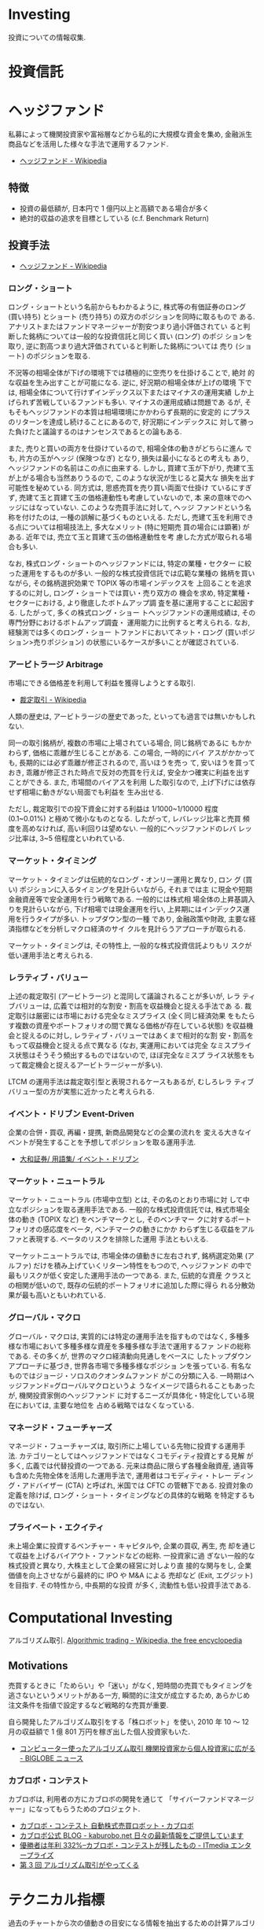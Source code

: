 * Investing
  投資についての情報収集.

* 投資信託
* ヘッジファンド
  私募によって機関投資家や富裕層などから私的に大規模な資金を集め, 
  金融派生商品などを活用した様々な手法で運用するファンド.

 - [[http://ja.wikipedia.org/wiki/%E3%83%98%E3%83%83%E3%82%B8%E3%83%95%E3%82%A1%E3%83%B3%E3%83%89][ヘッジファンド - Wikipedia]]

** 特徴
 - 投資の最低額が, 日本円で 1 億円以上と高額である場合が多く
 - 絶対的収益の追求を目標としている (c.f. Benchmark Return)

** 投資手法
   
   - [[http://ja.wikipedia.org/wiki/%E3%83%98%E3%83%83%E3%82%B8%E3%83%95%E3%82%A1%E3%83%B3%E3%83%89][ヘッジファンド - Wikipedia]]

*** ロング・ショート
    ロング・ショートという名前からもわかるように, 株式等の有価証券のロング
    (買い持ち) とショート (売り持ち) の双方のポジションを同時に取るもので
    ある. アナリストまたはファンドマネージャーが割安つまり過小評価されてい
    ると判断した銘柄については一般的な投資信託と同じく買い (ロング) のポジ
    ションを取り, 逆に割高つまり過大評価されていると判断した銘柄については
    売り (ショート) のポジションを取る.

    不況等の相場全体が下げの環境下では積極的に空売りを仕掛けることで, 絶対
    的な収益を生み出すことが可能になる. 逆に, 好況期の相場全体が上げの環境
    下では, 相場全体について行けずインデックス以下またはマイナスの運用実績
    しか上げられず苦戦しているファンドも多い. マイナスの運用成績は問題であ
    るが, そもそもヘッジファンドの本質は相場環境にかかわらず長期的に安定的
    にプラスのリターンを達成し続けることにあるので, 好況期にインデックスに
    対して勝った負けたと議論するのはナンセンスであるとの論もある.

    また, 売りと買いの両方を仕掛けているので, 相場全体の動きがどちらに進ん
    でも, 片方の玉がヘッジ (保険つなぎ) となり, 損失は最小になるとの考えも
    あり, ヘッジファンドの名前はこの点に由来する. しかし, 買建て玉が下がり,
    売建て玉が上がる場合も当然ありうるので, このような状況が生じると莫大な
    損失を出す可能性を秘めている. 同方式は, 思惑売買を売り買い両面で仕掛け
    ているにすぎず, 売建て玉と買建て玉の価格連動性も考慮していないので, 本
    来の意味でのヘッジにはなっていない. このような売買手法に対して, ヘッジ
    ファンドという名称を付けたのは, 一種の誤解に基づくものといえる. ただし,
    売建て玉を利用できる点については相場技法上, 多大なメリット (特に短期売
    買の場合には顕著) がある. 近年では, 売立て玉と買建て玉の価格連動性を考
    慮した方式が取られる場合も多い.

    なお, 株式ロング・ショートのヘッジファンドには, 特定の業種・セクター
    に絞った運用をするものが多い. 一般的な株式投資信託では広範な業種の
    銘柄を買いながら, その銘柄選択効果で TOPIX 等の市場インデックスを
    上回ることを追求するのに対し, ロング・ショートでは買い・売り双方の
    機会を求め, 特定業種・セクターにおける, より徹底したボトムアップ調
    査を基に運用することに起因する. したがって, 多くの株式ロング・ショー
    トヘッジファンドの運用成績は, その専門分野におけるボトムアップ調査・
    運用能力に比例すると考えられる. なお, 経験測では多くのロング・ショー
    トファンドにおいてネット・ロング (買いポジション>売りポジション)
    の状態にいるケースが多いことが確認されている.

*** アービトラージ Arbitrage
   市場にできる価格差を利用して利益を獲得しようとする取引.
   
   - [[http://ja.wikipedia.org/wiki/%E8%A3%81%E5%AE%9A%E5%8F%96%E5%BC%95][裁定取引 - Wikipedia]]

   人類の歴史は, アービトラージの歴史であった, といっても過言では無いかもしれない.

   同一の取引銘柄が, 複数の市場に上場されている場合, 同じ銘柄であるに
   もかかわらず, 価格に乖離が生じることがある. この場合, 一時的にバイ
   アスがかかっても, 長期的には必ず乖離が修正されるので, 高いほうを売っ
   て, 安いほうを買っておき, 乖離が修正された時点で反対の売買を行えば,
   安全かつ確実に利益を出すことができる. また, 市場間のバイアスを利用
   した取引なので, 上げ下げには依存せず相場に動きがない局面でも利益を
   生み出せる.

   ただし, 裁定取引での投下資金に対する利益は 1/1000~1/10000 程度
   (0.1~0.01%) と極めて微小なものとなる. したがって, レバレッジ比率と売買
   頻度を高めなければ, 高い利回りは望めない. 一般的にヘッジファンドのレバ
   レッジ比率は, 3~5 倍程度といわれている.

*** マーケット・タイミング
    マーケット・タイミングは伝統的なロング・オンリー運用と異なり, ロン
    グ (買い) ポジションに入るタイミングを見計らいながら, それまでは主
    に現金や短期金融資産等で安全運用を行う戦略である. 一般的には株式相
    場全体の上昇基調入りを見計らいながら, 下げ相場では現金運用を行い,
    上昇期にはインデックス運用を行うタイプが多い. トップダウン型の一種
    であり, 金融政策や財政, 主要な経済指標などを分析しマクロ経済のサイ
    クルを見計らうアプローチが取られる.

    マーケット・タイミングは, その特性上, 一般的な株式投資信託よりもリ
    スクが低い運用手法と考えられる.

*** レラティブ・バリュー
    上述の裁定取引 (アービトラージ) と混同して議論されることが多いが, レラ
    ティブバリューは, 広義では相対的な割安・割高を収益機会と捉える手法であ
    る. 裁定取引は厳密には市場における完全なミスプライス (全く同じ経済効果
    をもたらす複数の資産やポートフォリオの間で異なる価格が存在している状態)
    を収益機会と捉えるのに対し, レラティブ・バリューではあくまで相対的な割
    安・割高をもって収益機会と捉える点で異なる (なお, 実運用においては完全
    なミスプライス状態はそうそう頻出するものではないので, ほぼ完全なミスプ
    ライス状態をもって裁定機会と捉えるアービトラージャーが多い).

    LTCM の運用手法は裁定取引型と表現されるケースもあるが, むしろレラ
    ティブバリュー型の方が実態に近かったと考えられる.

*** イベント・ドリブン Event-Driven
    企業の合併・買収, 再編・提携, 新商品開発などの企業の流れを
    変える大きなイベントが発生することを予想してポジションを取る運用手法.

    - [[http://www.daiwa.jp/glossary/jpn/00808.html][大和証券/ 用語集/ イベント・ドリブン]]

*** マーケット・ニュートラル
    マーケット・ニュートラル (市場中立型) とは, その名のとおり市場に対
    して中立なポジションを取る運用手法である. 一般的な株式投資信託では,
    株式市場全体の動き (TOPIX など) をベンチマークとし, そのベンチマー
    クに対するポートフォリオの感応度をベータ, ベンチマークの動きにかか
    わらず生じる収益をアルファと表現する. ベータのリスクを排除した運用
    手法ともいえる.

    マーケットニュートラルでは, 市場全体の値動きに左右されず, 銘柄選定効果
    (アルファ) だけを積み上げていくリターン特性をもつので, ヘッジファンド
    の中で最もリスクが低く安定した運用手法の一つである. また, 伝統的な資産
    クラスとの相関が低いので, 既存の伝統的ポートフォリオに追加した際に得ら
    れる分散効果が最も高いともいわれている.

*** グローバル・マクロ
    グローバル・マクロは, 実質的には特定の運用手法を指すものではなく,
    多種多様な市場において多種多様な資産を多種多様な手法で運用するファ
    ンドの総称である. その多くが, 世界のマクロ経済動向見通しをベースに
    したトップダウンアプローチに基づき, 世界各市場で多種多様なポジショ
    ンを張っている. 有名なものではジョージ・ソロスのクオンタムファンド
    がこの分類に入る. 一時期はヘッジファンド=グローバルマクロというよ
    うなイメージで語られることもあったが, 機関投資家側のヘッジファンド
    に対するニーズが具体化・特定化している現在においては, 主要な地位を
    占める戦略ではなくなっている.

*** マネージド・フューチャーズ
    マネージド・フューチャーズは, 取引所に上場している先物に投資する運用手
    法. カテゴリーとしてはヘッジファンドではなくコモディティ投資とする見解
    が多く, 広義では代替投資の一つである. 元来は商品に限らず各種金融資産,
    通貨等も含めた先物全体を活用した運用手法で, 運用者はコモディティ・トレー
    ディング・アドバイザー (CTA) と呼ばれ, 米国では CFTC の管轄下である.
    投資対象の定義を除けば, ロング・ショート・タイミングなどの具体的な戦略
    を特定するものではない.

*** プライベート・エクイティ
    未上場企業に投資するベンチャー・キャピタルや, 企業の買収, 再生, 売
    却を通じて収益を上げるバイアウト・ファンドなどの総称. 一投資家に過
    ぎない一般的な株式投資と異なり, 大株主として企業の経営に対しより直
    接的な関与をし, 企業価値を向上させながら最終的に IPO や M&A による
    売却など (Exit, エグジット) を目指す. その特性から, 中長期的な投資
    が多く, 流動性も低い投資手法である.

* Computational Investing
  アルゴリズム取引.
  [[http://en.wikipedia.org/wiki/Algorithmic_trading][Algorithmic trading - Wikipedia, the free encyclopedia]]

** Motivations
   売買するときに「ためらい」や「迷い」がなく, 
   短時間の売買でもタイミングを逃さないというメリットがある一方,
   瞬間的に注文が成立するため, あらかじめ注文条件を指値で設定するなど戦略的な売買が重要.
   

   自ら開発したアルゴリズム取引をする「株ロボット」を使い, 
   2010 年 10 〜 12 月の収益額で 1 億 801 万円を稼ぎ出した個人投資家もいた.
   - [[http://news.biglobe.ne.jp/economy/0207/jc_110207_6229416623.html][コンピューター使ったアルゴリズム取引 機関投資家から個人投資家に広がる - BIGLOBE ニュース]]

*** カブロボ・コンテスト  
    カブロボは, 利用者の方にカブロボの開発を通じて
    「サイバーファンドマネージャー」になってもらうためのプロジェクト.

   - [[http://www.kaburobo.jp/about][カブロボ・コンテスト 自動株式売買ロボット・カブロボ]]
   - [[http://kaburobo.net/][カブロボ公式 BLOG - kaburobo.net  日々の最新情報をご提供しています]]
   - [[http://www.itmedia.co.jp/enterprise/articles/0503/18/news107.html][優勝者は年利 332%--カブロボ・コンテストが残したもの - ITmedia エンタープライズ]]
   - [[http://www.jcfia.gr.jp/channel/gm_report/gm_report3.html][第 3 回 アルゴリズム取引がやってくる]]


* テクニカル指標
  過去のチャートから次の値動きの目安になる情報を抽出するための計算アルゴリズム.

  トレンド・偏差・最高価格からの比率・市場心理等
  様々な観点から指標が作成されて発表されている.

  - [[http://ja.wikipedia.org/wiki/%E3%83%86%E3%82%AF%E3%83%8B%E3%82%AB%E3%83%AB%E6%8C%87%E6%A8%99%E4%B8%80%E8%A6%A7][テクニカル指標一覧 - Wikipedia]]

** トレンド系指標
   トレンドの方向性を判定する. 移動平均から派生した物など.

** オシレーター系指標
   過去の値動きから, 今の価格が高い位置にいるのか安い位置にいるのかを判定する. 
   トレンドの転換点を判定する. パーセントで表示する物が多い.

*** Bollinger Bands
    今後の相場のレンジ (値幅) や反転を判断する指標です.
    上下に一本づつバンドが引かれ上下幅は移動平均線を基準とした標準偏差で決まります.

    買われすぎや売られすぎを判断することが出来る有効なテクニカル指標.
    - [[http://www.k3.dion.ne.jp/~forex/tc/bl.htm][ボリンジャーバンド (Bollinger bands)-テクニカル分析指標解説]]
    - [[http://www.gaitameonline.com/academy_chart02.jsp][FX 実戦チャート術 第 2 回 ボリンジャーバンド・ MACD|FX|外為オンライン  FX 取引 - あなたの為の, 外為を. ]]

#+begin_src python
Bollinger_val = (price - rolling_mean) / (rolling_std)
#+end_src

* 用語集
** adjusted close
   調整後終値. 株式分割を考慮した株価.

   - [[http://www.yahoo-help.jp/app/answers/detail/p/546/a_id/45316/~/%E8%AA%BF%E6%95%B4%E5%BE%8C%E7%B5%82%E5%80%A4%E3%81%A8%E3%81%AF][Yahoo! ファイナンスヘルプ - 調整後終値とは]]
   - [[http://detail.chiebukuro.yahoo.co.jp/qa/question_detail/q10112859395][株について教えてください. 株価において「終値」と「修正後終値」があ... - Yahoo! 知恵袋]]
** Back Test
   バックテスト (Back Test) とは, システムトレードなどを利用する場合に
   プログラムなどを利用して当該ストラテジーを過去の為替レートや株価な
   どに当てはめた場合にどのような動きをするのかをチェックするテストのこと.

   - [[http://www.finance-dictionay.com/2012/02/post_886.html][バックテストとは]]

** CAPM
   ボートフォリオのための理論.
   - [[http://ja.wikipedia.org/wiki/%E8%B3%87%E6%9C%AC%E8%B3%87%E7%94%A3%E4%BE%A1%E6%A0%BC%E3%83%A2%E3%83%87%E3%83%AB][資本資産価格モデル - Wikipedia]]

#+begin_src language
E (r)  =  rf  +  β (rM-rf )

E (r):  任意の株式の期待リターン
rf:  リスクフリー・レート
β:  任意の株式のβ値
rM-rf:マーケットリスク・プレミアム
#+end_src


*** 説明
   ある資産の分散可能でないリスクが既に分かっていて, 
   その資産をすでによく分散されたポートフォリオに組み入れる時に, 
   要求されるリターンの理論的に適切な値 
   (および, その資産の将来のキャッシュフローの期待値を見積もることが
   できるならばその資産の価格) を決定するために用いられる.

*** 資産価格
   理論的には, その資産の価格の観測値が, 
   CAPM によって導出された割引率を使って計算された価値と等しいならば, 
   資産は適正に価格付けされている. 価格の観測値が計算された価値よりも高ければ,
   その資産は過大評価されている. 
   価格の観測値が計算された価値よりも低ければ, その資産は過小評価されている.
** Efficient-market hypothesis.
  効率的市場仮説.

  市場参加者は利用可能なすべての情報を迅速に取り入れており, 
  新規情報によって他の市場参加者より有利になるという状況は生じないため, 
  市場の挙動はランダムウォークになるという仮説.

  - [[http://en.wikipedia.org/wiki/Efficient-market_hypothesis][Efficient-market hypothesis - Wikipedia, the free encyclopedia]]
  - [[http://ja.wikipedia.org/wiki/%E4%BA%BA%E5%B7%A5%E5%B8%82%E5%A0%B4#.E5.8A.B9.E7.8E.87.E7.9A.84.E5.B8.82.E5.A0.B4.E4.BB.AE.E8.AA.AC][人工市場 - Wikipedia]]

** Event study
   企業の活動に関する何らかの情報の発表が, 
   その企業の市場価値にどのような影響を与えるかという問題を分析・研究すること.

   1. 影響を与える期間を設定する
   2. 推定するモデルを決めて, 『起こらなかった状態』を推定する
   3. 『実際に起こった状態』と 2. を比較する
   4. 仮説検定する
   5. 解釈する

   参考:
   - [[http://miyazakidesu.hatenablog.com/entry/2014/08/04/111449][(データ分析) イベント・スタディ ~ イベントが企業価値に与える影響を計る~ - 駆け出しコンサル日記. ]]
   - [[http://money.infobank.co.jp/contents/A200098.htm][イベント・スタディ ~ インフォバンク  マネー百科]]

** Sharp Ratio
    シャープレシオ.

    - 投資の効率性を語るメジャー.
    - リスクを取って運用した結果, 
      安全資産 (リスクがゼロと仮定した資産) から得られる収益 (リターン) 
      をどの位上回ったのか, 比較できるようにした指標.
    - ファンドの運用成績を比較する場合に広く用いられています.
    - Reward/Risk

*** 算出方法
    リターンから安全資産 (たとえば国債) の収益率を引いたものを, 
    そのファンドの標準偏差で除したもの.

    Reward/Risk

*** Links
    - [[http://allabout.co.jp/gm/gc/8879/][シャープレシオは投資の効率性を示す指標 All About]]
** Short Selling
   投資対象である現物を所有せずに, 対象物を (将来的に) 売る契約を結ぶ行為.

   - [[http://ja.wikipedia.org/wiki/%E7%A9%BA%E5%A3%B2%E3%82%8A][空売り - Wikipedia]]

** Sytem Trade
   裁量を排し一定売買ルールに従って売買を行う方法.
   - [[http://ja.wikipedia.org/wiki/%E3%82%B7%E3%82%B9%E3%83%86%E3%83%A0%E3%83%88%E3%83%AC%E3%83%BC%E3%83%89][システムトレード - Wikipedia]]
** Retrun
   投資を行うことで得られる収益.

** Risk
   リスク.

   - リターン (収益) の振れ幅.
   - 標準偏差.

* 現代ポートフォリオ理論 (MPT)
  ハリー・マーコウィッツの論文からはじまった理論

  - [[http://ja.wikipedia.org/wiki/%E3%83%8F%E3%83%AA%E3%83%BC%E3%83%BB%E3%83%9E%E3%83%BC%E3%82%B3%E3%82%A6%E3%82%A3%E3%83%83%E3%83%84][ハリー・マーコウィッツ - Wikipedia]]
  - [[http://money.infobank.co.jp/contents/K400060.htm][現代ポートフォリオ理論 (MPT) ~ インフォバンク  マネー百科]]

** ポートフォリオ最適化
   - Given:
     - A set of equities, and
     - Target return
   - Find:
     - Allocation to each equity that minimizes risk 
